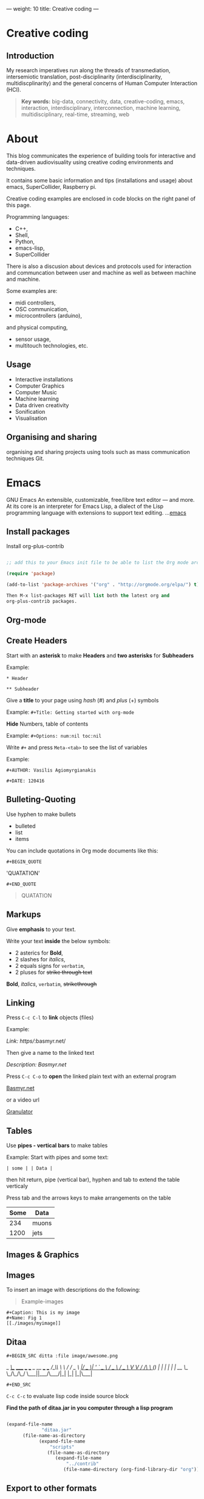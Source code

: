 ---
weight: 10
title: Creative coding
---

* Creative coding

** Introduction

My research imperatives run along the threads of transmediation,
intersemiotic translation, post-disciplinarity (interdisciplinarity, multidiscplinarity) and the general concerns of Human Computer Interaction (HCI). 

#+BEGIN_QUOTE
*Key words:* big-data, connectivity, data, creative-coding, emacs, interaction, interdisciplinary, interconnection, machine learning, multidisciplinary, real-time, streaming, web 
#+END_QUOTE

* About

This blog communicates the experience of building tools for
interactive and data-driven
audiovisuality using creative coding environments and techniques.

It contains some basic information and tips (installations and usage) about emacs, SuperCollider, Raspberry pi.

Creative coding examples are enclosed in code blocks on the right
panel of this page. 

Programming languages: 

- C++,
- Shell,
- Python,
- emacs-lisp,
- SuperCollider

There is also a discusion about devices and protocols used for
interaction and communcation between user and machine as well as
between machine and machine.
 
Some examples are:

- midi controllers, 
- OSC communication,
- microcontrollers (arduino),
and physical computing,
- sensor usage, 
- multitouch technologies, etc. 

** Usage


- Interactive installations
- Computer Graphics
- Computer Music
- Machine learning
- Data driven creativity
- Sonification
- Visualisation



** Organising and sharing

organising and sharing projects using tools such as mass communication
techniques Git.

* Emacs

GNU Emacs
An extensible, customizable, free/libre text editor — and more.
At its core is an interpreter for Emacs Lisp, a dialect of the Lisp programming language with extensions to support text editing.
...[[https://www.gnu.org/software/emacs/][emacs]]

** Install packages

Install org-plus-contrib

#+BEGIN_SRC emacs-lisp

;; add this to your Emacs init file to be able to list the Org mode archives:

(require 'package)

(add-to-list 'package-archives '("org" . "http://orgmode.org/elpa/") t)

Then M-x list-packages RET will list both the latest org and
org-plus-contrib packages.

#+END_SRC
** Org-mode

** Create Headers

Start with an *asterisk* to make *Headers* and *two asterisks* for *Subheaders*

Example:

=* Header=

=** Subheader=

Give a *title* to your page using /hash/ (#) and /plus/ (+) symbols

Example: =#+Title: Getting started with org-mode=


*Hide* Numbers, table of contents

Example: =#+Options: num:nil toc:nil=

Write =#+= and press =Meta-<tab>= to see the list of variables

Example:

 =#+AUTHOR: Vasilis Agiomyrgianakis=

=#+DATE: 120416=

** Bulleting-Quoting

Use hyphen to make bullets

- bulleted
- list
- items

You can include quotations in Org mode documents like this:

=#+BEGIN_QUOTE=

'QUATATION'

=#+END_QUOTE=

#+BEGIN_QUOTE

QUATATION

#+END_QUOTE

** Markups

Give *emphasis* to your text.

Write your text *inside* the below symbols:

- 2 asterics for *Bold*,
- 2 slashes for /italics/,
- 2 equals signs for =verbatim=,
- 2 pluses for +strike through text+

*Bold*, /italics/, =verbatim=, +strikethrough+

** Linking 

 Press =C-c C-l= to *link* objects (files)

Example:

/Link: https//:basmyr.net/

Then give a name to the linked text

/Description: Basmyr.net/

 Press =C-c C-o= to *open* the linked plain text with an external program

[[http://basmyr.net][Basmyr.net]]

or a video url

[[https://youtu.be/Wr2aFlWyzvM][Granulator]]

** Tables

Use *pipes - vertical bars* to make tables

Example: Start with pipes and some text:

=| some | | Data |=

then hit return, pipe (vertical bar), hyphen and tab to extend the table verticaly

Press tab and the arrows keys to make arrangements on the table

| Some | Data  |
|------+-------|
|  234 | muons |
| 1200 | jets  |

** Images & Graphics
** Images

To insert an image with descriptions do the following:

#+BEGIN_QUOTE
Example-images
#+END_QUOTE

#+BEGIN_EXAMPLE
#+Caption: This is my image
#+Name: Fig 1
[[./images/myimage]]
#+END_EXAMPLE


** Ditaa



=#+BEGIN_SRC ditta :file image/awesome.png=

   _
  /_\__      _____  ___  ___  _ __ ___   ___
 //_\\ \ /\ / / _ \/ __|/ _ \| '_ ` _ \ / _ \
/  _  \ V  V /  __/\__ \ (_) | | | | | |  __/
\_/ \_/\_/\_/ \___||___/\___/|_| |_| |_|\___|

=#+END_SRC=


=C-c C-c= to evaluate lisp code inside source block

*Find the path of ditaa.jar in you computer through a lisp program*


#+BEGIN_SRC emacs-lisp

(expand-file-name
             "ditaa.jar"
      (file-name-as-directory
            (expand-file-name
                "scripts"
               (file-name-as-directory
                  (expand-file-name
                      "../contrib"
                     (file-name-directory (org-find-library-dir "org")))))))
#+END_SRC


** Export to other formats

Pressing =C-c C-e= popups a buffer to *export* markups to HTML-PDF-etc.

Example: hit =h= and =o= if you want to *export and open as html*.

Export Beamer: =C-c C-e l P=     =(org-beamer-export-to-pdf)=

Export PDF: =C-c C-e l O=

Export as LaTeX,  and open PDF file.

** Source Code

Create code blocks to insert your code.

Press =C-c '= *inside the SRC block* to edit the current code block

in the mode of the language you want. For instance:

 =#+BEGIN_SRC emacs-lisp=

write some lisp to make your configurations in org-mode

so as to see bullets (UTF-8 characters) when you editing *Headers* in org-mode instead of asterisks.

Then close the source block with:

=#+END_SRC=

*Result*

#+BEGIN_SRC emacs-lisp

     (require 'org-bullets)
(add-hook 'org-mode-hook
          (lambda () (org-bullets-mode 1)))


#+END_SRC

*You can customise source blocks using =M-x customize-face RET= face RET*

Evaluate source code. Press C-c C-c inside the block and see the results.

 #+BEGIN_SRC shell
 
echo "Hello $USER! Today is `date`"
  #+END_SRC

** LaTeX integrator

- Characters: \alpha \rightarrow \beta
- $O(n \log n)$


\begin{align*}
q = 2 * 4 + 1 - 2 &= 7 \\
         q &=7
\end{align*}

** Shortcuts Tips

write down =<s= and press =tab= to open src blocks,

=<q= tab for Quotes,

=<e= tab for Examples

=<c= tab for Center

etc.

to cooment a =lisp= region select a word or a region with C-M-space and then M-; to comment

** Change read-only files on emacs

=M-x toggle-read-only=

** TO DO
type TODO to create a todo object
Move the cursor one line after the TODO item and press =C-c C-s= =(org-schedule)=
to schedule with agenda

#+BEGIN_QUOTE
 TODO Call John
SCHEDULED: <2016-11-09 Wed>
#+END_QUOTE

#+BEGIN_QUOTE
 TODO read this and that
SCHEDULED: <2016-11-10 Thu>
#+END_QUOTE

#+BEGIN_QUOTE
 DONE export html minted  (highlight colour - syntax source blocks)
SCHEDULED: <2016-10-12 Wed>
#+END_QUOTE

To open week-agenda window press C-ca
To schedule a TODO item press C-c C-s
Use shift-arrows to change dates


** Github

Introduction to Environments (Github or Bitbucket) for organizing and sharing files-Git.
Set up an account with Slack and Github.

#+BEGIN_QUOTE
Github
#+END_QUOTE

 organize projects and share the
individual processes using tools such as mass communication techniques
Slack-Git.

Git:

- Create a Repository
- Create a Branch
- Make a Commit
- Push and Commit.

[[https://guides.github.com/activities/hello-world/][GitHub Hello world]]


[[https://gist.github.com/davfre/8313299][Github example]]

Https://guides.github.com/activities/hello-world/,
Https://gist.github.com/davfre/8313299

 
** install package magit and usage

#+BEGIN_QUOTE
Magit
#+END_QUOTE

Download 
[[https://github.com/magit/magit%20][Magit]]

Install Magit from MELPA

Dired to the folder you want to create the .git file and press

=M-x magit-init= and press =y=

Then press M-x magit-remote-add

add remote rep to master or origin


Backup rep online in GIThub

First, create an ssh key to gain access into your repositories in Github

 Concatanate keys from term

ie. //cat id_rsa.pub | pbcopy


Press =C-x m= to display information about the current Git repository

Press =C-x g= for magit-status 

=s= to stage files

=c-c=  (write a comment) and then press =C-c C-c= to commit


The next step is to push to  a remote branch on Github.

Press =Shift-p p= to push to a remote branch (master).

=P-p= to push to remote


** Pull requests

*issues*

- Git refusing to merge unrelated histories

git cherry-pick -m 1 1234deadbeef1234deadbeef
git rebase --continue

merge

Git failed...

Git refusing to merge unrelated histories

in magit press h to bring the popoup and choose rebase -r and then -p

 
** Install Dictionaries -emacs

*Install aspell from brew*

#+BEGIN_SRC shell

$ brew install aspell --with-lang-en --with-lang-el --with-lang-de

#+END_SRC

for English, Hellenic and Deutsch languages.

if you have problems installing aspell with the above code

just do only:

#+BEGIN_SRC shell

$ brew install aspell

#+END_SRC

*Install aspell using downloaded packages aspell-0.60.6.1*

go to terminal and type:

#+BEGIN_SRC shell
$ cd ~/aspell path
$ ./configure
$ make
$ make install
#+END_SRC

To install additional dictionary download the language you prefer from  [[ftp://ftp.gnu.org/gnu/aspell/dict/0index.html][GNU_Available Aspell Dictionaries]]

i.e =aspell-el-0.50-3= for Hellenic language (Greek)

and go to terminal and type:

#+BEGIN_SRC shell
$ cd ~/dictionary path
$ ./configure
$ make
$ install
#+END_SRC

*Switch dictionary*

To switch between dictionaries run:

M-x: =ispell-change-dictionary=

and write /greek/ for Hellenic language auto-correct

Press F6 (fn-F6) to switch between dictionaries (british, greek, german)

If you want to use the english dictionary in a particular buffer instead,
put the following on the first line of the buffer:

=-*- ispell-dictionary: "english" -*-=

*Use flyspell instead of ispell*

#+BEGIN_SRC lisp
(setq ispell-list-command "--list")
#+END_SRC
 
** text expansion

install YASnippet using MELPA

put the below into your init.el

#+BEGIN_SRC emacs-lisp
(add-to-list 'load-path
             "~/.emacs.d/plugins/yasnippet")
(require 'yasnippet)
(yas-global-mode 1)
#+END_SRC

quit emacs and open again and type

=M-x yas-new-snippet=

- Give a name to your snippet
- give the abrev
- write your text or code you want to be expanted
- save file C-c C-c
- choose a table i.e prog-mode
- give a name to your snippet (I use the abrev key as the name)

try using the abrev key and press tab to expant your text.


** Searching 

Press =C-s= to search with I-search.

You can also try:

C-h f (or M-x describe-function) will show you the bindings for a command.
C-h b (or M-x describe-bindings) will show you all bindings.
C-h m (M-x describe-mode) is also handy to list bindings by mode.
You might also try C-h k (M-x describe-key) to show what command is bound to a key.


See also =helm swoop=


There is also the =projectile=. To use projectile make sure you have created a
.git repo into your project. 

Press =C-cpp= to open projectile
and search for projects
 
** Export references to pdf with org-mode - bibtex

Use bibtex package for citation.

First put the bellow code in your ./emacs

#+BEGIN_SRC emacs-lisp
;; Bibtex-latex export citation
(setq org-latex-pdf-process
      '("latexmk -pdflatex='pdflatex -interaction nonstopmode' -pdf -bibtex -f %f"))

#+END_SRC

Your next step is to create a .bib file with your citations and name it i.e: test-bib-refs

Below is an example of bibtex style


#+BEGIN_SRC latex
@ARTICLE{2011ApJS..192....9T,
   author = {{Turk}, M.~J. and {Smith}, B.~D. and {Oishi}, J.~S. and {Skory}, S. and
     {Skillman}, S.~W. and {Abel}, T. and {Norman}, M.~L.},
    title = "{yt: A Multi-code Analysis Toolkit for Astrophysical Simulation Data}",
  journal = {The Astrophysical Journal Supplement Series},
archivePrefix = "arXiv",
   eprint = {1011.3514},
 primaryClass = "astro-ph.IM",
 keywords = {cosmology: theory, methods: data analysis, methods: numerical },
     year = 2011,
    month = jan,
   volume = 192,
      eid = {9},
    pages = {9},
      doi = {10.1088/0067-0049/192/1/9},
   adsurl = {http://adsabs.harvard.edu/abs/2011ApJS..192....9T},
  adsnote = {Provided by the SAO/NASA Astrophysics Data System}
}

#+END_SRC

#+BEGIN_QUOTE
and this:
#+END_QUOTE


#+BEGIN_SRC latex
@InProceedings{ alejandro_weinstein-proc-scipy-2016,
  author    = { {A}lejandro {W}einstein and {W}ael {E}l-{D}eredy and {S}téren {C}habert and {M}yriam {F}uentes },
  title     = { {F}itting {H}uman {D}ecision {M}aking {M}odels using {P}ython },
  booktitle = { {P}roceedings of the 15th {P}ython in {S}cience {C}onference },
  pages     = { 1 - 6 },
  year      = { 2016 },
  editor    = { {S}ebastian {B}enthall and {S}cott {R}ostrup }
}

#+END_SRC

 then use these latex commands inside your org file

#+BEGIN_Example
#+LaTeX_HEADER: \usepackage[natbib]{biblatex}
#+LATEX_HEADER: \bibliographystyle{plain}
#+LATEX_HEADER: \bibliography{test-bib-refs}
#+END_Example

** Tests

** Test1 slide

   - This is test1 

#+BEGIN_QUOTE
\cite{2011ApJS..192....9T}.
#+END_QUOTE

   - This is test2

#+BEGIN_QUOTE
\cite{alejandro_weinstein-proc-scipy-2016}.
#+END_QUOTE   
 


#+BEGIN_QUOTE
\printbibliography
#+END_QUOTE




#+BEGIN_QUOTE
 *Note: put =\printbibliography= at the end so as to print the references section last on your text.
#+END_QUOTE


* SuperCollider

From: [[http://supercollider.github.io][SuperCollider]]

** Basics

SuperCollider is a platform for audio synthesis and algorithmic composition, used by musicians, artists, and researchers working with sound. It is free and open source software available for Windows, macOS, and Linux.

** SuperCollider features three major components:

- *scsynth*, a real-time audio server, forms the core of the platform. It features 400+ unit generators ("UGens") for analysis, synthesis, and processing. Its granularity allows the fluid combination of many known and unknown audio techniques, moving between additive and subtractive synthesis, FM, granular synthesis, FFT, and physical modelling. You can write your own UGens in C++, and users have already contributed several hundred more to the sc3-plugins repository.
- *sclang*, an interpreted programming language. It is focused on sound, but not limited to any specific domain. sclang controls scsynth via Open Sound Control. You can use it for algorithmic composition and sequencing, finding new sound synthesis methods, connecting your app to external hardware including MIDI controllers, network music, writing GUIs and visual displays, or for your daily programming experiments. It has a stock of user-contributed extensions called Quarks.
- *scide* is an editor for sclang with an integrated help system.


  
** Nodes

From: [[https://composerprogrammer.com/teaching/supercollider/sctutorial/6.3%2520Nodes.html][composerprogrammer.com]]

The Server has a graph of all the running Synths, which may be organised into Groups for convenience. You can see Synths and Groups being created just by looking at the Server graphics.

A Node means a Synth or a Group. Whenever you press command+period you reset the graph, cleaning out all the Synths and Groups you added, that is, clearing all Nodes.

The initial state of the Node graph on the Server looks like this (do command+period first to destroy any existing nodes so you have the starting state):

#+BEGIN_SRC js
s.queryAllNodes //run me to see the Nodes on the Server
#+END_SRC

The two default Nodes are convenient Groups for putting your Synths into.

Group(0) is the absolute root of the tree. All new Synths get placed within this Group somewhere (they might be in subGroups but they will be within the RootNode Group at the top of the hierarchy).

#+BEGIN_SRC js
r=RootNode.new; //this gets a reference to Group(0)
#+END_SRC

Group(1) was added as an additional default to receive all created Synths, to avoid cluttering the base of the tree.

#+BEGIN_SRC js
Group.basicNew(s, 1); //this gets a reference to Group(1)
#+END_SRC




** Find recordings folder

#+BEGIN_SRC js
thisProcess.platform.recordingsDir;
#+END_SRC



** Synthesis techniques 


Introduction to sound design (origin, definition, procedures, application fields).

#+BEGIN_QUOTE
SuperCollider example:
Creating a sine wave
#+END_QUOTE


#+BEGIN_SRC js
{SinOsc.ar(440, 0, 0.3)}.play
#+END_SRC

#+BEGIN_QUOTE
Additive synthesis
#+END_QUOTE
#+BEGIN_SRC js
{SinOsc.ar(440, 0, 0.4)+SinOsc.ar(660, 0, 0.3)}.play;
#+END_SRC

#+BEGIN_QUOTE
Subtractive synthesis
#+END_QUOTE

#+BEGIN_SRC js
{LPF.ar(SinOsc.ar(440, 0, 0.4), 6000, 0.3)}.play;
#+END_SRC

#+BEGIN_QUOTE
Granular synthesis
#+END_QUOTE

#+BEGIN_SRC js

SynthDef(\granular, {|out = 0, trig = 1, dur = 0.1, sndbuf, pos = 0.2, 
rate = 1, pan = 0, amp = 0.4|
var env, source;
env = EnvGen.kr(Env.adsr, 1, doneAcion: 2);
source = Out.ar(out, GrainBuf.ar(2, Impulse.kr(trig), dur, sndbuf, rate, pos, 2,
pan, envbuf) * env)
}).add;

#+END_SRC



** Input Devices


Musical gestures can be expressed through a wide range of body
movements. Dozens of input devices have been developed to capture
these gestures. (Roads 1996: 625)

#+BEGIN_QUOTE
Switch
Push buttons
Linear potentiometer or fader
Trackball
Joystick
Game Paddles
etc
#+END_QUOTE
** Instrument design


[[http://bela.io][Bela]]


Capacitive touch sensor-raspberry pi

[[https://learn.adafruit.com/mpr121-capacitive-touch-sensor-on-raspberry-pi-and-beaglebone-black/overview][MPR121]] 




** Mapping the Data from the Input Device

The message coming from digital input devices are streams of binary
numbers. A microprocessor inside the receiving symthesizer must decode
these streams before commanding the synthesis engine  to emit
sound. (Roads 1996: 625)


** Remote Controllers


* iPython


Introduction to Python (https://www.python.org/doc/).


#+BEGIN_QUOTE
Python
#+END_QUOTE

#+BEGIN_SRC python

# Python 3: Fibonacci series up to n
 def fib(n):
     a, b = 0, 1
     while a < n:
         print(a, end=' ')
         a, b = b, a+b
     print()
 fib(1000)

#+END_SRC



** IPython-notebook

- IPython notebook is used to analyse data and for data visualisation.


- IPython is the component in the toolset that ties everything together; it provides a robust and productive environment for interactive and exploratory computing.

- ipython noteboook uses a client-server model. This makes it possible to interact with ipython from several different environments. For example, emacs or a web browser.

For more info see: https://ipython.org

Two other key components are [[https://jupyter.org][Jupyter Notebooks]] and [[https://www.continuum.io][Anaconda]]. Jupyter provides Mathematica like notebooks and Anaconda is a package management system.

Jupyter Notebooks, originally called
IPython Notebooks,and it commonly used for improving the reproducibility and accessiblity of scientific research.


** Other math/science/data oriented Python tools

- Scikit - machine learning
- Scikit-image & PIL/Pillow - image processing
- Blaze - data transformation pipelines & simplified interactions with various data stores
- Bokeh - Interactive web visualisations
- Sympy - symbolic algebra (also see Sage)
- YT - for analysing and visualising volumetric data
- Numba - a very easy to use JIT compiler (just import it and put @jit annotation on functions you want compiled) and for dealing with genuinely big data there is PySpark and Ibis.

** Install ipython on emacs:

First install anaconda:
https://www.continuum.io/downloads
check your python version in terminal =python --version= i.e /3.5/, and download anaconda3.

After downloaded anaconda open terminal and =cd= to anacoda3 directory and type:

#+BEGIN_SRC sh
bash Anaconda3-4.3.0-MacOSX-x86_64.sh
#+END_SRC

press yes for anaconda3 to add the =PATH= to your /.bash_profile/

The next step is to:

- install ipython on emacs. One of the packages is called /[[https://github.com/tkf/emacs-ipython-notebook][ein]]/ and you can install it through  *melpa*.

copy *ein.el* and *ein.py* to your emacs upload directory

- open =.emacs.d= and write

#+BEGIN_SRC lisp
(require 'ein)
#+END_SRC

Start IPython notebook server.
Go to terminal and write: =jupyter notebook= then copy the /token/ and paste it as the password to login to the server.

On emacs hit =M-x ein:notebooklist-login= and press /return/ to use the =localhost:8888=, server and use the token (password) to login.

i.e =password: 8b6cae64f7dbcfc425a2dsf30cretfdfc7d730dcba9180ab8=

*Term output example*:

#+Begin_SRC shell

[I 01:49:54.596 NotebookApp] Serving
notebooks from local directory: /Users/usr_name
[I 01:49:54.596 NotebookApp] 0 active kernels
[I 01:49:54.597 NotebookApp] The Jupyter Notebook is running at:
http://localhost:8888/?token8b6cae64f7dbcfc425a2dsf30cretfdfc7d730dcba9180ab8
[I 01:49:54.597 NotebookApp] Use Control-C to stop this server and shut
down all kernels (twice to skip confirmation).
[C 01:49:54.626 NotebookApp]

    Copy/paste this URL into your browser when you connect for the first time,
    to login with a token:

  http://localhost:8888/?token=8b6cae64f7dbcfc425a2dsf30cretfdfc7d730dcba9180ab8
#+End_SRC

If you successfully logged in to the server;

Hit =M-x ein:notebooklist-open= to open the notebook list. This will open a notebook list buffer.

In the notebook list buffer, you can open notebooks by hitting [Open], [Dir] for directories, create new notebook [New notebook], delete notebook [Delete].

*NOTE*
You can also check [[http://orgmode.org/worg/org-contrib/babel/languages/ob-doc-python.html][ob-python]] package for *source code block ipython in org-mode*

You can start testing ipython using these examples:
 /[[https://github.com/particle-physics-playground/playground][particle-physics-playground-playground-52de62d]]/


#+BEGIN_QUOTE
CERN examples: /particle-physics-playground-playground-52de62d/

#+END_QUOTE

** Sonifying ems (muons) - ipython - SuperCollider in emacs 

Editor: Emacs Version 24.5 (9.0)

Ipython package **ein** on MELPA

SuperCollider 3.7

Data sonification experiment on particle-physics-playground.

For more info see here: 

[[https://github.com/particle-physics-playground][particle-physics-playground]]

  
- Sending OSC messages to other application

to send osc messages to other application install *python-osc* library

In this case I use SuperCollider port *57120*

#+BEGIN_QUOTE
SuperCollider
#+END_QUOTE

#+BEGIN_SRC js
// BA 28022017
// Testing osc communication - Receiving data from ipython - 'CMS' (Compact Muon Solenoid) __

s.boot // boot the server
s.record // record
s.stopRecording // stop recording


// create synthdef
(
SynthDef(\ipythontest, {|
	freq = 440, gate = 1,
amp = 0.5, out = 0|
	var env, source;
	
	env = EnvGen.kr(Env.adsr, 1, doneAction:2);

	//source = SinOsc.ar(freq*2, 0, amp);
	source = SinOsc.ar(SinOsc.ar(freq*2, freq*4, freq*2), 0,  amp);
	// source  = UseWhateverGen.ar();

	
	Out.ar(out, Pan2.ar(source*env, 0))!2
}).add;

~x=Synth(\ipythontest, [\freq, 440, \amp, 0.5]); // run the synth


// set osc

~a = OSCdef(\oscTest,
	{
			| ... msg | msg.postln;
	
			~x.set(\freq, msg, \amp, 0.9);
		//~muons = msg [0] [1..];
		//~muons.postln;



		// use the osc messages (msg) for the frequency
	},
	'/print' // OSCmessage name 
);
)

#+END_SRC


#+BEGIN_QUOTE
ipython notebook
#+END_QUOTE

#+BEGIN_SRC python

#VA_exp_280217_001


#Import libraries numpy, matplotlib, pythonosc

In [1]
import numpy as np
import matplotlib.pylab as plt

from IPython import get_ipython
get_ipython().run_line_magic('matplotlib', 'inline')

In [2]
#from __future__ import print_function
#from __future__ import division
import sys

sys.path.append("../particle-physics-playground-Sonification-Example_001/tools/")

#from draw_objects3D import *
import cms_tools as cms



#+END_SRC

#+BEGIN_SRC python
 
In [3]
infile = open('../particle-physics-playground-Sonification-Example_001/data/small_cms_test_file.dat')

collisions = cms.get_collisions(infile)

number_of_collisions = len(collisions)
print ("# of proton-proton collisions: %d" % (number_of_collisions))


# of proton-proton collisions: 10


In [4]
print (collisions[0])


[[[88.9127, 32.9767, -75.1939, 29.541, -1.0], [79.2211, -58.6558, 49.1723, 13.5915, -1.0], [43.313, -5.9129, 40.0892, 12.0431, -1.0], [274.8094, -21.4194, 27.5639, -272.4152, -1.0], [26.6201, 0.5268, -24.7563, -7.4046, 0.0]], [[15.7375, 1.4793, -15.2566, -3.5645, -1]], [], [[52.364, 17.4983, -45.4233, 19.3009], [10.2904, -1.4633, 10.0887, 1.4035]], [44.9415, 0.422]]


In [5]

print (len(collisions[0]))

5


In [6]
METx = collisions[0][4][0]
METy = collisions[0][4][1]

print ("MET x: %f" % (METx))
print ("MET y: %f" % (METy))

MET x: 44.941500
MET y: 0.422000


In [7]
print ("# of jets:      %d" % (len(collisions[0][0])))
print ("# of muons:     %d" % (len(collisions[0][1])))
print ("# of electrons: %d" % (len(collisions[0][2])))
print ("# of photons:   %d" % (len(collisions[0][3])))

# of jets:      5
# of muons:     1
# of electrons: 0
# of photons:   2


In [8]
jets,muons,electrons,photons,met = collisions[0]


In [9]
E,px,py,pz,btag = jets[0]
print ("E:     %8.4f" % (E))
print ("px:    %8.4f" % (px))
print ("py:    %8.4f" % (py))
print ("pz:    %8.4f" % (pz))
print ("btag:  %8.4f" % (btag))

E:      88.9127
px:     32.9767
py:    -75.1939
pz:     29.5410
btag:   -1.0000


In [10]
E,px,py,pz,q = muons[0]
print ("E:  %8.4f" % (E))
print ("px: %8.4f" % (px))
print ("py: %8.4f" % (py))
print ("pz: %8.4f" % (pz))
print ("q:  %8.4f" % (q))

E:   15.7375
px:   1.4793
py: -15.2566
pz:  -3.5645
q:   -1.0000


In [11]
E,px,py,pz = photons[0]
print ("E:  %8.4f" % (E))
print ("px: %8.4f" % (px))
print ("py: %8.4f" % (py))
print ("pz: %8.4f" % (pz))

E:   52.3640
px:  17.4983
py: -45.4233
pz:  19.3009


In [0]
      # Plot the quantities
plt.figure(figsize=(16,4))

plt.subplot(1,3,1)
plt.hist(njets,bins=5,range=(0,5))
plt.xlabel(r'# of jets')
plt.ylabel('# entries')

plt.subplot(1,3,2)
plt.hist(jets_E,bins=25,range=(0,400))
plt.xlabel(r'Jet energy [GeV]')
plt.ylabel('# entries')

plt.subplot(1,3,3)
plt.hist(muons_E,bins=25,range=(0,400))
plt.xlabel(r'Muon energy [GeV]')
plt.ylabel('# entries')

h1:
Watch an example

In [0]
from IPython.display import YouTubeVideo
YouTubeVideo('UfimSbOr9to')

In [13]
infile = open('../particle-physics-playground-Sonification-Example_001/data/mc_dy_1000collisions.dat')


collisions = cms.get_collisions(infile)

# We will use these to store the quantities that we will be plotting later.
njets = []
jets_E = []
muons_E = []
photons_E = []

for collision in collisions:
    
    jets,muons,electrons,photons,met = collision
    
    njets.append(len(jets))
    
    for jet in jets:
        E,px,py,pz,btag = jet
        jets_E.append(px)

    for muon in muons:
        E,px,py,pz,q = muon
        muons_E.append(E)
        
    for photon in photons:
        E,px,py,pz = photon
        photons_E.append(E)

  



#+END_SRC

#+BEGIN_SRC python

In [18]
import time

infile = open('../particle-physics-playground-Sonification-Example_001/data/mc_dy_1000collisions.dat')


collisions = cms.get_collisions(infile)

# We will use these to store the quantities that we will be plotting later.
njets = []
jets_E = []
muons_E = []
photons_E = []

for collision in collisions:
    
    jets,muons,electrons,photons,met = collision
    
    njets.append(len(jets))
    
    for jet in jets:
        E,px,py,pz,btag = jet
        jets_E.append(E )

    for muon in muons:
        E,px,py,pz,q = muon
        muons_E.append(E)
        
    for photon in photons:
        E,px,py,pz = photon
        photons_E.append(E)

        
             # Set up OSC here
  
from pythonosc import osc_message_builder
from pythonosc import udp_client

# The port for SuperCollider is '57120'

client = udp_client.SimpleUDPClient("127.0.0.1", 57120)


#client.send_message("/print", muons_E)

# now we can print them out too

for i in muons_E:
      print ("muon was: %d" % i)
      client.send_message("/print", i)
      time.sleep(0.015)

for i in jets_E:
      print ("jet was: %d" % i)
      client.send_message("/print", i)
      time.sleep(0.015)

for i in photons_E:
      print ("photon was: %d" % i)
      client.send_message("/print", i)
      time.sleep(0.015)
# # Plot the quantities


#+END_SRC


* Micro-computing


** Physical computing

Introduction to physical computing - microcontrollers. Programming
Interactivity (Noble 2012): Chapter 4: Arduino.

Introduction to Raspberry Pi
(https://www.raspberrypi.org/learning/hardware-guide/).

** Interactive Performance.

  set of practices that give performers (usually dancers or musicians) control of the media in real time?

 wireless sensors found both in the body of an performer and in the
 theater.

** Sensors

Use of sensors: touch, movement, elasticity, camera.

*Programming Interactivity* 

experimenting with various sensors.

experimenting with Arduino and node.js

Arduino basic examples:
(https://www.arduino.cc/en/Tutorial/BuiltInExamples).

Using Python-for OSC communication libraries 

(https://pypi.python.org/pypi/python-osc) - with SuperCollider.

** Raspberry Pi

 
Install Linux Raspbian Jessie Lite OS Image on the SD card

Download Raspbian here:
[[https://www.raspberrypi.org/downloads/raspbian/][raspbian]]

Follow the instructions here:
[[https://www.raspberrypi.org/documentation/installation/installing-images/README.md][installation-guide]]



** Installing raspbian jessie-lite on raspberry

** Import your SD card to your mac

Go to check the disk number on /About this mac->System report/

it will be like disk2s1

Then open disk utilities choose the partision of the SD card and unamount it so as to let you erase it.

Then open terminal and write the following

#+BEGIN_SRC shell
$ sudo dd bs=1m if=path_of_your_image.img of=/dev/rdiskn
#+END_SRC


Remember to replace =n= with the number that you noted before!

eject sd card and connect it to raspberry

** Set up network

login from external screen and edit wpa_supplicant.conf

Also enabled SSH while having the raspberry pi on the external monitor...

open raspi config

#+BEGIN_SRC shell
$ sudo raspi-config
#+END_SRC

Go to =Advanced Options=
and enable ssh and reboot

When you try to connect using ssh pi@raspnberrypi.local you might come across with this warning

#+BEGIN_SRC shell

@@@@@@@@@@@@@@@@@@@@@@@@@@@@@@@@@@@@@@@@@@@@@@@@@@@@@@@@@@@
@       WARNING: POSSIBLE DNS SPOOFING DETECTED!          @
@@@@@@@@@@@@@@@@@@@@@@@@@@@@@@@@@@@@@@@@@@@@@@@@@@@@@@@@@@@
The ECDSA host key for raspberrypi.local has changed,
and the key for the corresponding IP address uu
has a different value. This could either mean that
DNS SPOOFING is happening or the IP address for the host
and its host key have changed at the same time.
Offending key for IP in /Users/user/.ssh/known_hosts:7
@@@@@@@@@@@@@@@@@@@@@@@@@@@@@@@@@@@@@@@@@@@@@@@@@@@@@@@@@@@
@    WARNING: REMOTE HOST IDENTIFICATION HAS CHANGED!     @
@@@@@@@@@@@@@@@@@@@@@@@@@@@@@@@@@@@@@@@@@@@@@@@@@@@@@@@@@@@
IT IS POSSIBLE THAT SOMEONE IS DOING SOMETHING NASTY!
Someone could be eavesdropping on you right now (man-in-the-middle attack)!
It is also possible that a host key has just been changed.
The fingerprint for the ECDSA key sent by the remote host is
h. Please contact your system administrator.
Add correct host key in /Users/vasilis/.ssh/known_hosts to get rid of this
 message.
Offending ECDSA key in /Users/vasilis/.ssh/known_hosts:19
ECDSA host key for raspberrypi.local has changed and you have requested strict
 checking.
Host key verification failed.

#+END_SRC

To solve the problem try to delete previous keys in =known_hosts= file like pi@raspnberrypi.local

then try to login 
#+BEGIN_SRC shell
$ ssh pi@raspnberrypi.local
#+END_SRC 


and type =yes= to accept a new permanent key for local.

After that go and update

#+BEGIN_SRC shell
$ pi@raspberrypi:~ $ sudo apt-get update
#+END_SRC
and upgrade

#+BEGIN_EXAMPLE
$ pi@raspberrypi:~ $ sudo apt-get upgrade
#+END_EXAMPLE

then you can start installing software such as SuperCollider, emacs etc.

** Ethernet set up

[[http://supercollider.github.io/development/building-raspberrypi][Building from Source on Raspberry]]

#+BEGIN_QUOTE
- connect an ethernet cable from the network router or your computer to the rpi
- insert the sd card and usb soundcard
- last connect usb power from a 5V@1A power supply

#+END_QUOTE


** Install emacs

#+BEGIN_SRC shell
pi@raspberrypi:~ $ sudo apt-get install emacs=
#+END_SRC

quick installation of prelude emacs

#+BEGIN_SRC shell
pi@raspberrypi:~ $ curl -L https://git.io/epre | sh
#+END_SRC

The =Meta= key in terminal emacs is the =ESC= key
So press =ESC-x= for =Meta-x=

next step is to install supercollider in emacs

** Install SupeCollider on RPI

Installation guide from: [[http://supercollider.github.io/development/building-raspberrypi][Building SC on RPI]]

#+BEGIN_SRC shell
$ ssh pi@raspberrypi.local #from your laptop, default password is raspberry
$ sudo raspi-config #change password, expand file system, reboot and log in again with ssh
#+END_SRC

#+BEGIN_QUOTE
update the system, install required libraries & compilers
#+END_QUOTE

#+BEGIN_SRC shell
$sudo apt-get update

$sudo apt-get upgrade

$sudo apt-get install alsa-base libicu-dev libasound2-dev libsamplerate0-dev libsndfile1-dev libreadline-dev libxt-dev libudev-dev libavahi-client-dev libfftw3-dev cmake git gcc-4.8 g++-4.8

#+END_SRC

#+BEGIN_QUOTE
compile & install jackd (no d-bus)
#+END_QUOTE

#+BEGIN_SRC shell
$git clone git://github.com/jackaudio/jack2 --depth 1
$cd jack2
$./waf configure --alsa #note: here we use the default gcc-4.9
$./waf build
$sudo ./waf install
$sudo ldconfig
$cd ..
$rm -rf jack2
$sudo nano /etc/security/limits.conf #and add the following two lines at the end
    * @audio - memlock 256000
    * @audio - rtprio 75
 exit #and log in again to make the limits.conf settings work

#+END_SRC

#+BEGIN_QUOTE
compile & install sc master
#+END_QUOTE

#+BEGIN_SRC shell
$git clone --recursive git://github.com/supercollider/supercollider
#optionally add –depth 1 here if you only need master
$cd supercollider
$git submodule init && git submodule update
$mkdir build && cd build
$export CC=/usr/bin/gcc-4.8 #here temporarily use the older gcc-4.8
$export CXX=/usr/bin/g++-4.8
$cmake -L -DCMAKE_BUILD_TYPE="Release" -DBUILD_TESTING=OFF -DSSE=OFF -DSSE2=OFF
-DSUPERNOVA=OFF -DNOVA_SIMD=ON -DNATIVE=OFF -DSC_ED=OFF
-DSC_WII=OFF -DSC_IDE=OFF -DSC_QT=OFF -DSC_EL=OFF -DSC_VIM=OFF
-DCMAKE_C_FLAGS="-mtune=cortex-a7 -mfloat-abi=hard -mfpu=neon
-funsafe-math-optimizations" 
-DCMAKE_CXX_FLAGS="-mtune=cortex-a7 -mfloat-abi=hard -mfpu=neon
-funsafe-math-optimizations" ..
$make -j 4 #leave out flag j4 on single core rpi models
$sudo make install
$sudo ldconfig
$cd ../..
$rm -rf supercollider
$sudo mv /usr/local/share/SuperCollider/SCClassLibrary/Common/GUI
/usr/local/share/SuperCollider/SCClassLibrary/scide_scqt/GUI
$sudo mv /usr/local/share/SuperCollider/SCClassLibrary/JITLib/GUI
/usr/local/share/SuperCollider/SCClassLibrary/scide_scqt/JITLibGUI
#+END_SRC

#+BEGIN_QUOTE
start jack & sclang & test
#+END_QUOTE

#+BEGIN_SRC shell
$jackd -P75 -dalsa -dhw:1 -p1024 -n3 -s -r44100 & 
#edit -dhw:1 to match your soundcard. usually it is 1 for usb, or,jackd -P75-dalsa -dhw:UA25EX -p1024
-n3 -s -r44100 &
$sclang #should start sc and compile the class library with 
only 3 harmless class overwrites warnings
    $s.boot #should boot the server
    $ a= {SinOsc.ar([400, 404])}.play #should play sound in both channels
    $ a.free
     {1000000.do{2.5.sqrt}}.bench #benchmark: ~0.89 for rpi2, ~3.1 for rpi1
    $ a= {Mix(50.collect{RLPF.ar(SinOsc.ar)});DC.ar(0)}.play#benchmark
    $ s.dump #avgCPU should show ~19% for rpi2 and ~73% for rpi1
    $ a.free
    $ 0.exit #quit sclang
$ pkill jackd #quit jackd
#+END_SRC

** Run SuperCollider on emacs

[[http://supercollider.github.io/development/building-raspberrypi][raspberrypi_SuperCollider]]

create directory =packages= in =~/emacs.d/personal/=

and =mv /directory-of-scel/el/ to /packages-directory/=

then write in the init.el file

#+BEGIN_SRC emacs-lisp

(add-to-list ~/.emacs.d/personal/packages/el)
(require 'sclang)

#+END_SRC


Create an =Extensions= directory in
=/usr/local/share/SuperCollider/=

and cp the =sc= directory from
=~/supercollider/editors/scel/sc=
to =/usr/local/share/SuperCollider/Extensions/=

Then type to the terminal

#+BEGIN_SRC shell
pi@raspberrypi:~ $ jackd -P75 -dalsa -dhw:1 -p1024 -n3 -s -r44100 &
//pi@raspberrypi:~ $ scsynth -u 57110 &
pi@raspberrypi:~ $ emacs -sclang

#+END_SRC



Copy directories from mac to pi using terminal


#+BEGIN_SRC shell
$ scp -r /path/to/directory pi@raspberrypi:~/path/to/remote/dir

#+END_SRC


example:

#+BEGIN_SRC shell
$ scp -r /Users/path pi@raspberrypi:~/SC_Stuff
#+END_SRC






** Open raspberrypi3 from  emacs using TRAMP

=C-x C-f= and type

#+Begin_SRC shell
 /ssh:pi@raspberrypi:
#+End_SRC

then type your raspberry password

#+Begin_EXAMPLE
 pass: *******
#+End_EXAMPLE

and then dired freely, open files and programms using  shell as well to run sclang

** Edit and save files using tramp

=C-x C-f= and type

#+BEGIN_SRC shell
/ssh:pi@raspberrypi|sudo:root@pi@raspberrypi:
#+END_SRC

dired to your file, make changes and save it!!!


** Copy files from Raspberrypi to mac and the opposite


#+BEGIN_SRC shell
scp /path/to/py/file pi@raspberrypi:~
#+END_SRC

Replace raspberrypi with the ip address of the Pi if using the hostname doesn't work.

or from the pi

#+BEGIN_SRC shell
scp macuser@macipaddress:/path/to/py/file ~

#+END_SRC

replace macuser and macipaddress with your mac user and mac's ip address.



https://www.raspberrypi.org/forums/viewtopic.php?t=35152&p=296946

The following syntax is used to rename files with mv:


=mv (option) filename1.ext filename2.ext=

** Use rsync

On your mac go to the directory you want to sync using *cd* on your terminal and type the following command:

transfering files from raspberry to mac

#+BEGIN_SRC shell
 Recordings git:(SuperCollider) ✗ rsync -avz -e ssh pi@192.168.1.96:/home/pi/.local/share/SuperCollider/Recordings/ Recordings/

#+END_SRC

and

#+BEGIN_SRC shell
voices git:(SuperCollider) ✗ rsync -avz -e ssh pi@192.168.1.96:~/sounds/voices/ voicesA/
pi@192.168.1.96's password:
receiving file list ... done
created directory Weaving-voices
#+END_SRC

transfering files from mac to raspberry

#+BEGIN_SRC shell
$ rsync -avP sounds/ pi@192.168.1.96:~/sounds/voices/voicesA/
#+END_SRC

Unfortunatelly it doesnt work with the name of the raspberry instead you need to find the ip of raspberry. To find the ip ssh to your raspberry and type:

#+BEGIN_SRC shell
$ sudo ifconfig
#+END_SRC


it will ask for the pass word:

#+BEGIN_SRC shell
pi@192.168.1.96's password:
receiving file list ... done
created directory Recordings
./
SC_161215_114846.aiff
SC_170422_120739.aiff
SC_170422_135403.aiff

sent 88 bytes  received 11223209 bytes  477587.11 bytes/sec
total size is 25854264  speedup is 2.30
➜  Recordings git:(SuperCollider) ✗

#+END_SRC



** Install Adafruit MPR121 on Raspberry

** Soldering

Prepare the header strip, Add the breakout board, and solde

see more [[https://learn.adafruit.com/adafruit-mpr121-12-key-capacitive-touch-sensor-breakout-tutorial/assembly][here]]

After you've soldered the sensor to the header strip move to wiring sesion:

** Wiring

Wiring
Place the MPR121 board into a breadboard and connect its inputs to the electrodes you plan to use.  Then follow the wiring below for your platform to connect the MPR121 to an I2C communication channel.
Raspberry Pi
On a Raspberry Pi connect the hardware as follows.
Note: Make sure you've enabled I2C on your Raspberry Pi!



First make sure that you've installed python.

#+BEGIN_SRC shell
sudo apt-get update
sudo apt-get install build-essential python-dev python-smbus python-pip git

#+END_SRC

Then clone Adafruit_Python_MPR121.git

#+BEGIN_SRC shell
cd ~
git clone https://github.com/adafruit/Adafruit_Python_MPR121.git
#+END_SRC

and install it

#+BEGIN_SRC shell
cd Adafruit_Python_MPR121
sudo python setup.py install

#+END_SRC

** Configuring I2C

I2C is a very commonly used standard designed to allow one chip to talk to another. So, since the Raspberry Pi can talk I2C we can connect it to a variety of I2C capable chips and modules.
Here are some of the Adafruit projects that make use of I2C devices and modules:

https://learn.adafruit.com/adafruits-raspberry-pi-lesson-4-gpio-setup/configuring-i2c


*** Testing I2C

Now when you log in you can type the following command to see all the connected devices

#+BEGIN_SRC shell
$ sudo i2cdetect -y 1
#+END_SRC


** Usage

#+BEGIN_SRC shell
cd examples
sudo python simpletest.py
#+END_SRC

These are the output values of 12 capacitive touch inputs

0 = 1
1 = 2
2 = 4
3 = 8
4 = 16
5 = 32
6 = 64
7 = 128
8 = 256
9 = 512
10 = 1024
11 = 2048

** Chage permission to read-only files 


#+BEGIN_SRC shell
➜  ~ cd /Volumes
➜  /Volumes ls
Macintosh HD boot
➜  /Volumes cd boot
➜  boot ls
.
➜  boot sudo chmod a+w cmdline.txt
Password:
➜  boot
#+END_SRC





* Shell

** Installing tmux

*tmux* is a "terminal multiplexer", it enables a number of terminals (or windows) to be accessed and controlled from a single terminal. tmux is intended to be a simple, modern, BSD-licensed alternative to programs such as GNU screen.

This release runs on /OpenBSD/, /FreeBSD/, /NetBSD/, /Linux/, /OS X/ and /Solaris/.

tmux depends on *libevent 2.x*. Download it from:

	http://libevent.org

use this command to install it:

#+BEGIN_SRC shell
$ sudo apt-get install libevent-dev
#+END_SRC

It also depends on *ncurses*, available from:

	http://invisible-island.net/ncurses/

to install ncurse open shell and type:

#+BEGIN_SRC shell
$ sudo apt-get install libncurses5-dev libncursesw5-dev
#+END_SRC

To build and install *tmux* from a release tarball, use:

#+BEGIN_SRC shell
$ ./configure && make
$ sudo make install
#+END_SRC

tmux can use the utempter library to update utmp(5), if it is installed - run
configure with --enable-utempter to enable this.

To get and build the latest *tmux* from version control:

#+BEGIN_SRC shell
	$ git clone https://github.com/tmux/tmux.git
	$ cd tmux
	$ sh autogen.sh
	$ ./configure && make
#+END_SRC

to run =sh autogen.sh= you need to install *automake*.

*aclocal* is part of the *automake* package.

#+BEGIN_SRC shell
$ sudo apt-get update
$ sudo apt-get upgrade
$ sudo apt-get install automake
#+END_SRC

To install *tmux* run the following command:

#+BEGIN_SRC shell
$ sudo apt-get update
$ sudo apt-get upgrade
$ sudo apt-get install tmux
#+END_SRC

To run *tmux* open shell and write:

#+BEGIN_SRC shell
tmux
#+END_SRC

see the *tmux* manual here [[http://man.openbsd.org/OpenBSD-current/man1/tmux.1][tmux]]

and here [[https://gist.github.com/MohamedAlaa/2961058][tmux-cheatsheet]]

** Switch to =zsh=

The *Z shell* (zsh) is a Unix shell [...]. Zsh can be thought of as an extended Bourne shell with a large number of improvements, including some features of bash, ksh, and tcsh[fn::https://gist.github.com/derhuerst/12a1558a4b408b3b2b6e].


** Installing zsh on Linux

Some Linux systems come preloaded with zsh. You can check if it exists as well as its version by writing zsh --version in a terminal window. In case this zsh version is ok for you, you're done now!

Determine on which Linux distribution your system is based on. See List of Linux distributions – Wikipedia for a list. Most Linux systems – including Ubuntu – are Debian-based.

Debian-based linux systems

Open a terminal window. Copy & paste the following into the terminal window and hit Return. You may be prompted to enter your password.

#+BEGIN_SRC shell
$ sudo apt-get update
$ sudo apt-get upgrade
$ sudo apt-get install zsh
#+END_SRC

*You can use zsh now*.

to switch from bash to zsh open shell and run the following command:

#+BEGIN_SRC shell
$ chsh -s $(which zsh)
#+END_SRC


To know which shell are you using, use the following command:

#+BEGIN_SRC shell
$ echo $SHELL
#+END_SRC


It will return something like:

=/bin/bash=

or

=/bin/zsh=

After you know the shell, if the file .bashrc or .zshrc doesn't exist in your home directory (echo $HOME to find out), just create it.

If you are using bash, you may have a file called .bash_profile where
you can put your export command instead (don't know in zsh).

** Convert w4a, mp4, etc to wav

install ffmeg
#+BEGIN_SRC shell
$ brew install ffmpeg --with-fdk-aac --with-ffplay --with-freetype --with-libass --with-libquvi --with-libvorbis --with-libvpx --with-opus --with-x265
#+END_SRC

link brew with python

#+BEGIN_SRC shell
brew link python
#+END_SRC

remove existed files
#+BEGIN_SRC shell
rm 'usr/local/Cellar/2to3'
#+END_SRC

convert .m4a to .wav

#+BEGIN_SRC shell
$ ffmpeg -i /Users/sounds/23.3.\ j.m4a  23.3.\ j.wav
#+END_SRC

convert all the files into directory with .wma to mp3

#+BEGIN_SRC shell
$ for file in *.wma; do ffmpeg -i "${file}"  -acodec libmp3lame -ab 192k "${file/.wma/.mp3}"; done
#+END_SRC


* Suggested Bibliography

** Books

